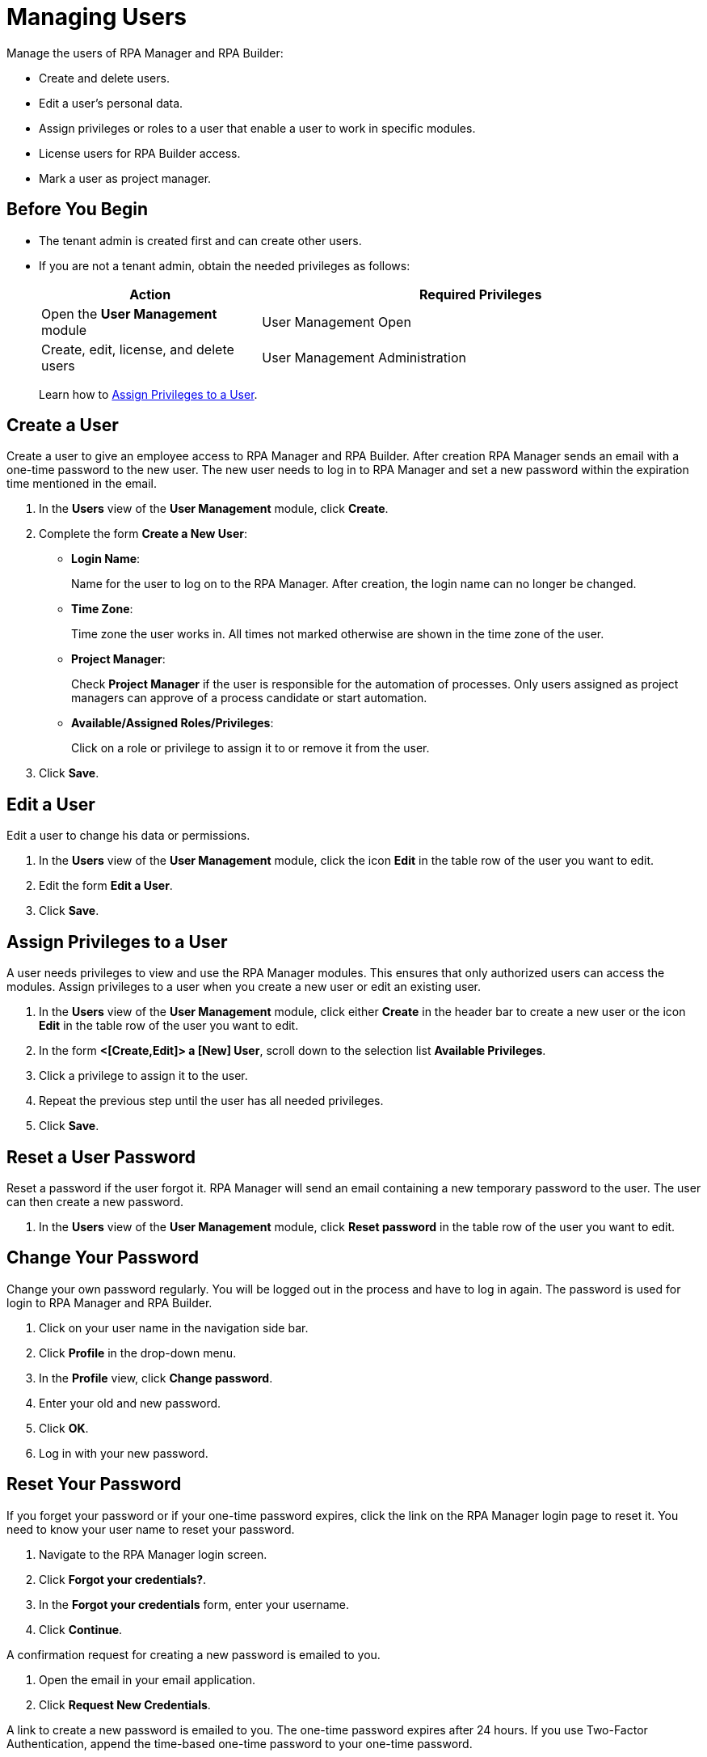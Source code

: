 = Managing Users

Manage the users of RPA Manager and RPA Builder:

* Create and delete users.
* Edit a user's personal data.
* Assign privileges or roles to a user that enable a user to work in specific modules.
* License users for RPA Builder access.
* Mark a user as project manager.

== Before You Begin

* The tenant admin is created first and can create other users.
* If you are not a tenant admin, obtain the needed privileges as follows:
+
[cols="1,2"]
|===
|*Action* |*Required Privileges*

|Open the *User Management* module
|User Management Open

|Create, edit, license, and delete users
|User Management Administration

|===
+
Learn how to xref:usermanagement-manage.adoc#assign-privileges-to-a-user[Assign Privileges to a User].

== Create a User

Create a user to give an employee access to RPA Manager and RPA Builder. After creation RPA Manager sends an email with a one-time password to the new user. The new user needs to log in to RPA Manager and set a new password within the expiration time mentioned in the email.

. In the *Users* view of the *User Management* module, click *Create*.
. Complete the form *Create a New User*:
+
* *Login Name*:
+
Name for the user to log on to the RPA Manager. After creation, the login name can no longer be changed.
* *Time Zone*:
+
Time zone the user works in. All times not marked otherwise are shown in the time zone of the user.
* *Project Manager*:
+
Check *Project Manager* if the user is responsible for the automation of processes. Only users assigned as project managers can approve of a process candidate or start automation.
* *Available/Assigned Roles/Privileges*:
+
Click on a role or privilege to assign it to or remove it from the user.
. Click *Save*.

== Edit a User

Edit a user to change his data or permissions.

. In the *Users* view of the *User Management* module, click the icon *Edit* in the table row of the user you want to edit.
. Edit the form *Edit a User*.
. Click *Save*.

[[assign-privileges-to-a-user]]
== Assign Privileges to a User

A user needs privileges to view and use the RPA Manager modules. This ensures that only authorized users can access the modules. Assign privileges to a user when you create a new user or edit an existing user.

. In the *Users* view of the *User Management* module, click either *Create* in the header bar to create a new user or the icon *Edit* in the table row of the user you want to edit.
. In the form *<[Create,Edit]> a [New] User*, scroll down to the selection list *Available Privileges*.
. Click a privilege to assign it to the user.
. Repeat the previous step until the user has all needed privileges.
. Click *Save*.

== Reset a User Password

Reset a password if the user forgot it. RPA Manager will send an email containing a new temporary password to the user. The user can then create a new password.

. In the *Users* view of the *User Management* module, click *Reset password* in the table row of the user you want to edit.

== Change Your Password

Change your own password regularly. You will be logged out in the process and have to log in again. The password is used for login to RPA Manager and RPA Builder.

. Click on your user name in the navigation side bar.
. Click *Profile* in the drop-down menu.
. In the *Profile* view, click *Change password*.
. Enter your old and new password.
. Click *OK*.
. Log in with your new password.

[[iforgotmypassword]]
== Reset Your Password

If you forget your password or if your one-time password expires, click the link on the RPA Manager login page to reset it. You need to know your user name to reset your password.

. Navigate to the RPA Manager login screen.
. Click *Forgot your credentials?*.
. In the *Forgot your credentials* form, enter your username.
. Click *Continue*.

A confirmation request for creating a new password is emailed to you.

. Open the email in your email application.
. Click *Request New Credentials*.

A link to create a new password is emailed to you. The one-time password expires after 24 hours.
If you use Two-Factor Authentication, append the time-based one-time password to your one-time password.

. Open the email in your email application.
. Copy or remember the one-time password.
. Click *Sign In*.
. In the RPA Manager login screen, enter your user name and the one-time password.
. Click *Sign In*.
. In the *Welcome to RPA Manager* form, enter a new password.
. Confirm and remember the password.
. Click *Reset Password*.

== Enable Two-Factor Authentication for Your User

Enable Two-Factor Authentication (2FA) for extra security.

When using Two-Factor Authentication, the user logs into the system with two mutually independent secret factors.

If 2FA is activated for a user of the RPA Manager, the user enters their personal password directly followed by a time-based one-time password (TOTP) on login to verify themselves.

The TOTP (Time-Based One-Time Password Algorithm) is set up in a special app on a mobile device. Every thirty seconds, a new password is generated and this can be used for authentication within this time period.

Both the computer on which the RPA Manager is installed, and the mobile device on which the app for generation of the one-time password is installed, must be able to determine the precise Unix time for verification of the user. For this reason, the time on the devices used should be synchronized with UTC (Universal Time Coordinated).

. Click on your user name in the navigation side bar.
. Click *Profile* in the drop-down menu.
. In the *Profile* view, click *Enable Two-Factor Authentication*.
. Follow the instructions in the window *Enable Two-Factor Authentication*.
. Click *Enable Two-Factor Authentication*.
. Log in using your password and 2FA.

== Remove a User

Remove obsolete users. A user cannot be deleted if it is the owner or manager of a process. Deleted users cannot be restored. Use the *Deactivate* function to remove a user only temporarily.

. In the *Users* view of the *User Management* module, click the icon *Remove* in the table row of the user you want to edit.
. Confirm the removal.

[[designate-a-user-as-project-manager]]
== Designate a User as Project Manager

Designate users responsible for the automation of processes as project managers to enable them to approve of a process candidate or to start an automation.

. In the *Users* view of the *User Management* module, click the icon *Edit* in the table row of the user you want to designate as project manager.
. In the form *Edit a User*, check *Project Manager*.
. Click *Save*.

[[assign-users-rpa-builder-access]]
== Assign Users RPA Builder Access

Users who will build the process automation need RPA Builder access. Users currently working in RPA Builder might not be able to save their work if their license gets revoked.

. In the *Users* view of the *User Management* module, click *MuleSoft RPA Builder assignment*.
. Enable or disable access by clicking the appropriate cell in the column *MuleSoft RPA Builder access*.
. Click *Save*.
